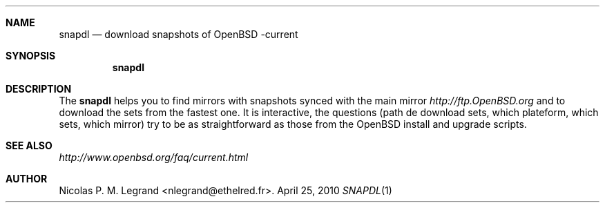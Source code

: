 .Dd $Mdocdate: April 25 2010 $
.Dt SNAPDL 1
.Sh NAME
.Nm snapdl
.Nd download snapshots of OpenBSD -current
.Sh SYNOPSIS
.Nm snapdl
.Sh DESCRIPTION
The
.Nm
helps you to find mirrors with snapshots synced with the main mirror
.Pa http://ftp.OpenBSD.org
and to download the sets from the fastest one. It is interactive, the
questions (path de download sets, which plateform, which sets, which
mirror) try to be as straightforward as those from the OpenBSD install
and upgrade scripts.
.Sh SEE ALSO
.Pa http://www.openbsd.org/faq/current.html
.Sh AUTHOR
.An Nicolas P. M. Legrand Aq nlegrand@ethelred.fr .


